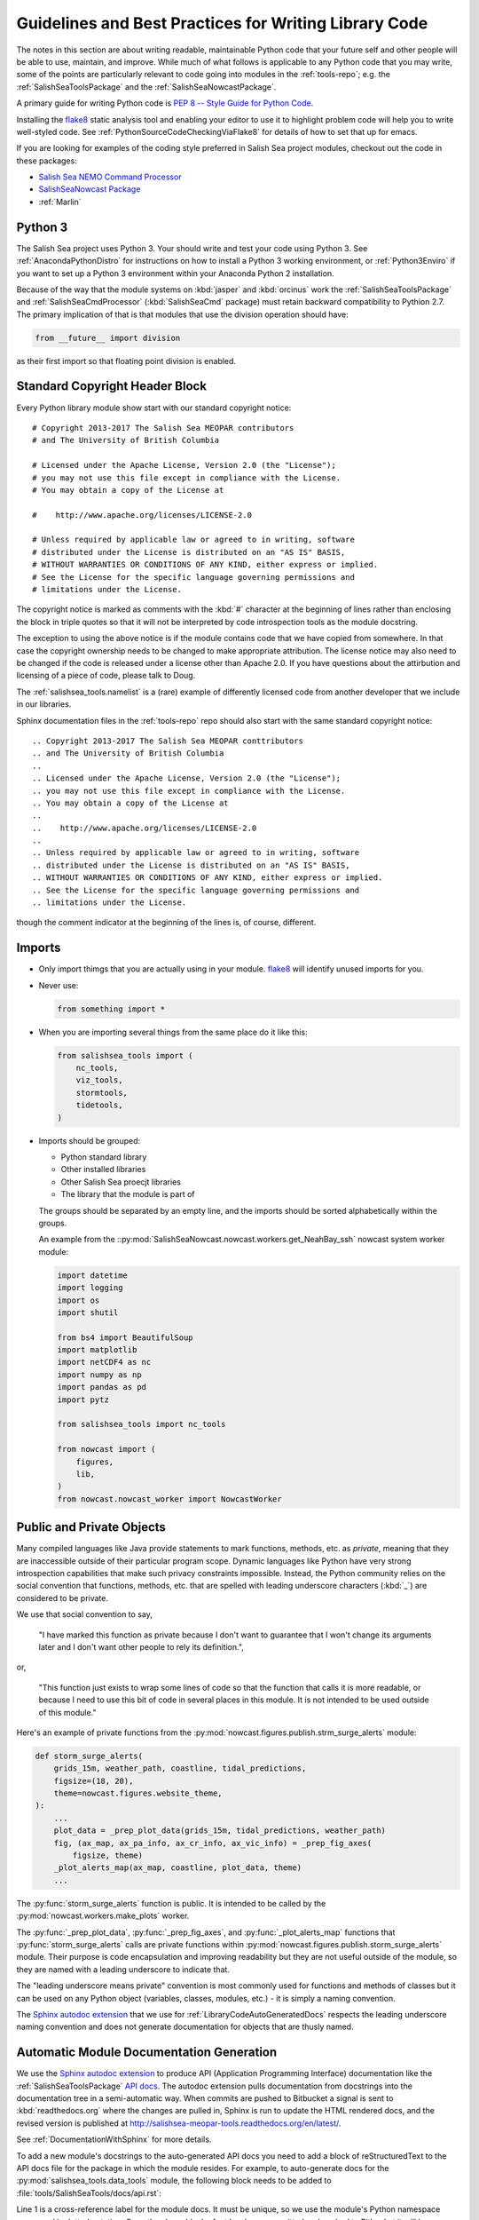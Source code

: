 .. Copyright 2013-2016 The Salish Sea MEOPAR conttributors
.. and The University of British Columbia
..
.. Licensed under the Apache License, Version 2.0 (the "License");
.. you may not use this file except in compliance with the License.
.. You may obtain a copy of the License at
..
..    http://www.apache.org/licenses/LICENSE-2.0
..
.. Unless required by applicable law or agreed to in writing, software
.. distributed under the License is distributed on an "AS IS" BASIS,
.. WITHOUT WARRANTIES OR CONDITIONS OF ANY KIND, either express or implied.
.. See the License for the specific language governing permissions and
.. limitations under the License.


.. _GuidelinesAndBestPracticesForWritingLibraryCode:

******************************************************
Guidelines and Best Practices for Writing Library Code
******************************************************

The notes in this section are about writing readable,
maintainable Python code that your future self and other people will be able to use,
maintain,
and improve.
While much of what follows is applicable to any Python code that you may write,
some of the points are particularly relevant to code going into modules in the :ref:`tools-repo`;
e.g. the :ref:`SalishSeaToolsPackage` and the :ref:`SalishSeaNowcastPackage`.

A primary guide for writing Python code is `PEP 8 -- Style Guide for Python Code`_.

.. _PEP 8 -- Style Guide for Python Code: https://www.python.org/dev/peps/pep-0008/

Installing the `flake8`_ static analysis tool and enabling your editor to use it to highlight problem code will help you to write well-styled code.
See :ref:`PythonSourceCodeCheckingViaFlake8` for details of how to set that up for emacs.

.. _flake8: https://flake8.readthedocs.org/en/latest/

If you are looking for examples of the coding style preferred in Salish Sea project modules,
checkout out the code in these packages:

* `Salish Sea NEMO Command Processor`_
* `SalishSeaNowcast Package`_
* :ref:`Marlin`

.. _Salish Sea NEMO Command Processor: https://bitbucket.org/salishsea/salishseacmd
.. _SalishSeaNowcast Package: https://bitbucket.org/salishsea/salishseanowcast


Python 3
========

The Salish Sea project uses Python 3.
Your should write and test your code using Python 3.
See :ref:`AnacondaPythonDistro` for instructions on how to install a Python 3 working environment,
or :ref:`Python3Enviro` if you want to set up a Python 3 environment within your Anaconda Python 2 installation.

Because of the way that the module systems on :kbd:`jasper` and :kbd:`orcinus` work the :ref:`SalishSeaToolsPackage` and :ref:`SalishSeaCmdProcessor` (:kbd:`SalishSeaCmd` package) must retain backward compatibility to Pythion 2.7.
The primary implication of that is that modules that use the division operation should have:

.. code-block:: python

    from __future__ import division

as their first import so that floating point division is enabled.


.. _LibraryCodeStandardCopyrightHeaderBlock:

Standard Copyright Header Block
===============================

Every Python library module show start with our standard copyright notice::

  # Copyright 2013-2017 The Salish Sea MEOPAR contributors
  # and The University of British Columbia

  # Licensed under the Apache License, Version 2.0 (the "License");
  # you may not use this file except in compliance with the License.
  # You may obtain a copy of the License at

  #    http://www.apache.org/licenses/LICENSE-2.0

  # Unless required by applicable law or agreed to in writing, software
  # distributed under the License is distributed on an "AS IS" BASIS,
  # WITHOUT WARRANTIES OR CONDITIONS OF ANY KIND, either express or implied.
  # See the License for the specific language governing permissions and
  # limitations under the License.

The copyright notice is marked as comments with the :kbd:`#` character at the beginning of lines rather than enclosing the block in triple quotes so that it will not be interpreted by code introspection tools as the module docstring.

The exception to using the above notice is if the module contains code that we have copied from somewhere.
In that case the copyright ownership needs to be changed to make appropriate attribution.
The license notice may also need to be changed if the code is released under a license other than Apache 2.0.
If you have questions about the attirbution and licensing of a piece of code,
please talk to Doug.

The :ref:`salishsea_tools.namelist` is a (rare) example of differently licensed code from another developer that we include in our libraries.

Sphinx documentation files in the :ref:`tools-repo` repo should also start with the same standard copyright notice::

  .. Copyright 2013-2017 The Salish Sea MEOPAR conttributors
  .. and The University of British Columbia
  ..
  .. Licensed under the Apache License, Version 2.0 (the "License");
  .. you may not use this file except in compliance with the License.
  .. You may obtain a copy of the License at
  ..
  ..    http://www.apache.org/licenses/LICENSE-2.0
  ..
  .. Unless required by applicable law or agreed to in writing, software
  .. distributed under the License is distributed on an "AS IS" BASIS,
  .. WITHOUT WARRANTIES OR CONDITIONS OF ANY KIND, either express or implied.
  .. See the License for the specific language governing permissions and
  .. limitations under the License.

though the comment indicator at the beginning of the lines is,
of course,
different.


.. _LibraryCodeImports:

Imports
=======

* Only import thimgs that you are actually using in your module.
  `flake8`_ will identify unused imports for you.

* Never use:

  .. code-block:: python

      from something import *

* When you are importing several things from the same place do it like this:

  .. code-block:: python

      from salishsea_tools import (
          nc_tools,
          viz_tools,
          stormtools,
          tidetools,
      )

* Imports should be grouped:

  * Python standard library
  * Other installed libraries
  * Other Salish Sea proecjt libraries
  * The library that the module is part of

  The groups should be separated by an empty line,
  and the imports should be sorted alphabetically within the groups.

  An example from the ::py:mod:`SalishSeaNowcast.nowcast.workers.get_NeahBay_ssh` nowcast system worker module:

  .. code-block:: python

      import datetime
      import logging
      import os
      import shutil

      from bs4 import BeautifulSoup
      import matplotlib
      import netCDF4 as nc
      import numpy as np
      import pandas as pd
      import pytz

      from salishsea_tools import nc_tools

      from nowcast import (
          figures,
          lib,
      )
      from nowcast.nowcast_worker import NowcastWorker


.. _LibraryCodePublicAndPrivate:

Public and Private Objects
==========================

Many compiled languages like Java provide statements to mark functions,
methods,
etc. as *private*,
meaning that they are inaccessible outside of their particular program scope.
Dynamic languages like Python have very strong introspection capabilities that make such privacy constraints impossible.
Instead,
the Python community relies on the social convention that functions,
methods,
etc. that are spelled with leading underscore characters (:kbd:`_`) are considered to be private.

We use that social convention to say,

  "I have marked this function as private because I don't want to guarantee that I won't change its arguments later and I don't want other people to rely its definition.",

or,

  "This function just exists to wrap some lines of code so that the function that calls it is more readable,
  or because I need to use this bit of code in several places in this module.
  It is not intended to be used outside of this module."

Here's an example of private functions from the :py:mod:`nowcast.figures.publish.strm_surge_alerts` module:

.. code-block:: python

    def storm_surge_alerts(
        grids_15m, weather_path, coastline, tidal_predictions,
        figsize=(18, 20),
        theme=nowcast.figures.website_theme,
    ):
        ...
        plot_data = _prep_plot_data(grids_15m, tidal_predictions, weather_path)
        fig, (ax_map, ax_pa_info, ax_cr_info, ax_vic_info) = _prep_fig_axes(
            figsize, theme)
        _plot_alerts_map(ax_map, coastline, plot_data, theme)
        ...

The :py:func:`storm_surge_alerts` function is public.
It is intended to be called by the :py:mod:`nowcast.workers.make_plots` worker.

The :py:func:`_prep_plot_data`,
:py:func:`_prep_fig_axes`,
and :py:func:`_plot_alerts_map` functions that :py:func:`storm_surge_alerts` calls are private functions within :py:mod:`nowcast.figures.publish.storm_surge_alerts` module.
Their purpose is code encapsulation and improving readability but they are not useful outside of the module,
so they are named with a leading underscore to indicate that.

The "leading underscore means private" convention is most commonly used for functions and methods of classes but it can be used on any Python object
(variables, classes, modules, etc.) -
it is simply a naming convention.

The `Sphinx autodoc extension`_ that we use for :ref:`LibraryCodeAutoGeneratedDocs` respects the leading underscore naming convention and does not generate documentation for objects that are thusly named.


.. _LibraryCodeAutoGeneratedDocs:

Automatic Module Documentation Generation
=========================================

We use the `Sphinx autodoc extension`_ to produce API
(Application Programming Interface)
documentation like the :ref:`SalishSeaToolsPackage` `API docs`_.
The autodoc extension pulls documentation from docstrings into the documentation tree in a semi-automatic way.
When commits are pushed to Bitbucket a signal is sent to :kbd:`readthedocs.org` where the changes are pulled in,
Sphinx is run to update the HTML rendered docs,
and the revised version is published at http://salishsea-meopar-tools.readthedocs.org/en/latest/.

.. _Sphinx autodoc extension: http://www.sphinx-doc.org/en/stable/ext/autodoc.html
.. _API docs: http://salishsea-meopar-tools.readthedocs.org/en/latest/SalishSeaTools/api.html

See :ref:`DocumentationWithSphinx` for more details.

To add a new module's docstrings to the auto-generated API docs you need to add a block of reStructuredText to the API docs file for the package in which the module resides.
For example,
to auto-generate docs for the :py:mod:`salishsea_tools.data_tools` module,
the following block needs to be added to :file:`tools/SalishSeaTools/docs/api.rst`:

.. code-block:: restructuredtext
    :linenos:

    .. _salishsea_tools.data_tools:

    :py:mod:`data_tools` Module
    ===========================

    .. automodule:: salishsea_tools.data_tools
        :members:

Line 1 is a cross-reference label for the module docs.
It must be unique,
so we use the module's Python namespace expressed in dotted notation.
Once the above block of rst has been committed and pushed to Bitbucket it will become possible to link to it in either the :ref:`tools-repo` or :ref:`docs-repo` docs using:

.. code-block:: restructuredtext

    :ref:`salishsea_tools.data_tools`

Within the :ref:`tools-repo` repo only you can also link to the module docs with:

.. code-block:: restructuredtext

    :py:mod:`salishsea_tools.data_tools`

thanks to automatic index generation provided by the autodoc extension.

Lines 3 and 4 are the section heading for the module's docs.
We use the :kbd:`:py:mod:` semantic markup to make the module name stand out in the rendered docs,
and to provide meaning in the docs source file.
The heading underline should be appropriate to the level of the section in the API docs file.
In most cases that is :kbd:`========` that render in an HTML :kbd:`<h2>` tag.

Lines 6 and 7 are the directives that tell the autodoc extension where to find the module's code and how to process the module's contents.
The example shows the case that we most commonly use:
identifying the module by it dotted notation namespace path.
The :kbd:`:members:` option on line 7 tells autodoc to generate docs for all of the public elements
(classes, functions, module-level data structures, etc.)
it finds in the module.

See the `Sphinx autodoc extension`_ docs for more details.


.. _LibraryCodeReturnSimpleNamespacesFromFunctions:

Return :py:obj:`SimpleNamespace` from Functions
===============================================

If you are writing a function that returns more than one value,
consider returning the collection of values as a `SimpleNamespace`_.
If your function returns more than 3 values,
definitely return them as a :py:obj:`SimpleNamespace`.

.. _SimpleNamespace: https://docs.python.org/3/library/types.html#types.SimpleNamespace

:py:obj:`SimpleNamespace` objects that have fields accessible by attribute lookup
(dotted notation).
They also have a helpful string representation which lists the namespace contents in a name=value format.

.. code-block:: python

    >>> p = SimpleNamespace(x=11, y=22)
    >>> p.x + p.y               # fields also accessible by name
    33
    >>> p                       # readable string representation with a name=value style
    namespace(x=11, y=22)

Using the :py:func:`salishsea_tools.data_tools.load_ADCP` function code as an example:

.. code-block:: python
    :linenos:

    from types import SimpleNamespace


    def load_ADCP(
            daterange, station='central',
            adcp_data_dir='/ocean/dlatorne/MEOPAR/ONC_ADCP/',
    ):
        """
        ...

        :returns: :py:attr:`datetime` attribute holds a :py:class:`numpy.ndarray`
                  of data datatime stamps,
                  :py:attr:`depth` holds the depth at which the ADCP sensor is
                  deployed,
                  :py:attr:`u` and :py:attr:`v` hold :py:class:`numpy.ndarray`
                  of the zonal and meridional velocity profiles at each datetime.
        :rtype: 4 element :py:class:`types.SimpleNamespace`
        """
        ...
        return SimpleNamespace(datetime=datetime, depth=depth, u=u, v=v)

Returning a :py:obj:`SimpleNamespace` lets us call :py:func:`load_ADCP` like:

.. code-block:: python

    adcp_data = load_ADCP(('2016 05 01', '2016 05 31'))

and we can access the depth that the sensor is located at as:

.. code-block:: python

    adcp_data.depth

This compact and easy to understand when our future selves read our code.


Module-Specific Best Practices
==============================

.. _LibraryCodeSalishSeaToolsPlaces:

:py:mod:`salishsea_tools.places`
--------------------------------

The SalishSeaTools.salishsea_tools.places.PLACES` data structure is
intended to be the single source of truth for information about
geographic places that are used in analysis and presentation of
Salish Sea NEMO model results.

It is intended to replace data structures like
:py:data:`SalishSeaNowcast.nowcast.figures.SITES`,
:py:data:`SalishSeaNowcast.nowcast.research_ferries.ferry_stations`,
etc.

Library code that uses the :py:data:`~salishsea_tools.places.PLACES`
data structure should use :kbd:`try...except` to catch :py:exc:`KeyError`
exceptions and produce an error message that is more informative than
the default,
for example:

.. code-block:: python

    try:
        max_tide_ssh = max(ttide.pred_all) + PLACES[site_name]['mean sea lvl']
        max_historic_ssh = PLACES[site_name]['hist max sea lvl']
    except KeyError as e:
        raise KeyError(
            'place name or info key not found in '
            'salishsea_tools.places.PLACES: {}'.format(e))

